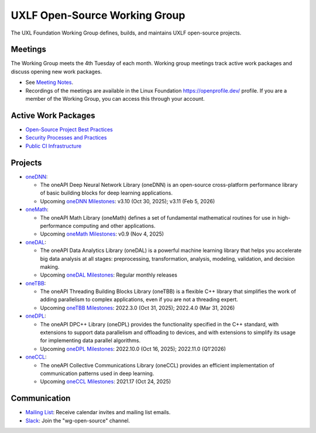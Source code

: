 ================================
 UXLF Open-Source Working Group
================================

The UXL Foundation Working Group defines, builds, and maintains UXLF open-source projects.

Meetings
========

The Working Group meets the 4th Tuesday of each month. Working group meetings track active work packages and discuss
opening new work packages.

* See `Meeting Notes`_.
* Recordings of the meetings are available in the Linux Foundation https://openprofile.dev/ profile. If you are a member
  of the Working Group, you can access this through your account.

Active Work Packages
====================

* `Open-Source Project Best Practices`_
* `Security Processes and Practices`_
* `Public CI Infrastructure`_

Projects
========

* `oneDNN`_:

  * The oneAPI Deep Neural Network Library (oneDNN) is an open-source cross-platform performance library of basic
    building blocks for deep learning applications.

  * Upcoming `oneDNN Milestones`_: v3.10 (Oct 30, 2025); v3.11 (Feb 5, 2026)

* `oneMath`_:

  * The oneAPI Math Library (oneMath) defines a set of fundamental mathematical routines for use in high-performance
    computing and other applications.

  * Upcoming `oneMath Milestones`_: v0.9 (Nov 4, 2025)

* `oneDAL`_:

  * The oneAPI Data Analytics Library (oneDAL) is a powerful machine learning library that helps you accelerate big data
    analysis at all stages: preprocessing, transformation, analysis, modeling, validation, and decision making.

  * Upcoming `oneDAL Milestones`_: Regular monthly releases

* `oneTBB`_:

  * The oneAPI Threading Building Blocks Library (oneTBB) is a flexible C++ library that simplifies the work of adding
    parallelism to complex applications, even if you are not a threading expert.

  * Upcoming `oneTBB Milestones`_: 2022.3.0 (Oct 31, 2025); 2022.4.0 (Mar 31, 2026)

* `oneDPL`_:

  * The oneAPI DPC++ Library (oneDPL) provides the functionality specified in the C++ standard, with extensions to
    support data parallelism and offloading to devices, and with extensions to simplify its usage for implementing data
    parallel algorithms.

  * Upcoming `oneDPL Milestones`_: 2022.10.0 (Oct 16, 2025); 2022.11.0 (Q1'2026)

* `oneCCL`_:

  * The oneAPI Collective Communications Library (oneCCL) provides an efficient implementation of communication patterns
    used in deep learning.

  * Upcoming `oneCCL Milestones`_: 2021.17 (Oct 24, 2025)

Communication
=============

* `Mailing List`_: Receive calendar invites and mailing list emails.
* `Slack`_: Join the "wg-open-source" channel.



.. _`Meeting Notes`: meetings/notes/README.rst
.. _`Open-Source Project Best Practices`: https://github.com/orgs/uxlfoundation/projects/5?pane=info
.. _`Security Processes and Practices`: https://github.com/orgs/uxlfoundation/projects/3?pane=info
.. _`Public CI Infrastructure`: https://github.com/orgs/uxlfoundation/projects/10/views/1?pane=info
.. _`oneDNN`: https://github.com/uxlfoundation/oneDNN
.. _`oneDNN Milestones`: https://github.com/uxlfoundation/oneDNN/milestones
.. _`oneMath`: https://github.com/uxlfoundation/oneMath
.. _`oneMath Milestones`: https://github.com/uxlfoundation/oneMath/milestones
.. _`oneDAL`: https://github.com/uxlfoundation/oneDAL
.. _`oneDAL Milestones`: https://github.com/uxlfoundation/oneDAL/releases
.. _`oneTBB`: https://github.com/uxlfoundation/oneTBB
.. _`oneTBB Milestones`: https://github.com/uxlfoundation/oneTBB/milestones
.. _`oneDPL`: https://github.com/uxlfoundation/oneDPL
.. _`oneDPL Milestones`: https://github.com/uxlfoundation/oneDPL/milestones
.. _`oneCCL`: https://github.com/uxlfoundation/oneCCL
.. _`oneCCL Milestones`: https://github.com/uxlfoundation/oneCCL/milestones
.. _`Mailing List`: https://lists.uxlfoundation.org/g/open-source-wg
.. _`Slack`: https://join.slack.com/t/uxlfoundation/shared_invite/zt-2b1tm2frp-GZY~JBngtXo5xRrcgFrV6Q
